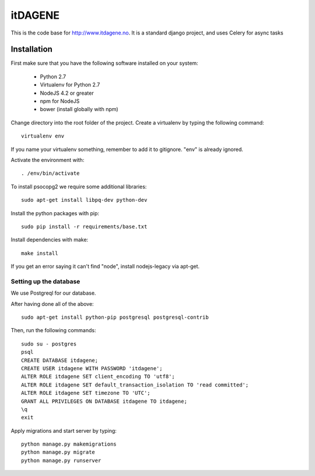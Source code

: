 itDAGENE
========
|frigg| |coverage|


This is the code base for http://www.itdagene.no. It is a standard django project, and uses Celery for async tasks

Installation
------------

First make sure that you have the following software installed on your system:

  * Python 2.7
  * Virtualenv for Python 2.7
  * NodeJS 4.2 or greater
  * npm for NodeJS
  * bower (install globally with npm)

Change directory into the root folder of the project.
Create a virtualenv by typing the following command::


    virtualenv env


If you name your virtualenv something, remember to add it to gitignore. "env" is already ignored.

Activate the environment with::

    . /env/bin/activate


To install psocopg2 we require some additional libraries::

    sudo apt-get install libpq-dev python-dev


Install the python packages with pip::

    sudo pip install -r requirements/base.txt
Install dependencies with make::

    make install
If you get an error saying it can't find "node", install nodejs-legacy via apt-get. 

Setting up the database
~~~~~~~~~~~~~~~~~~~~~~~
We use Postgreql for our database.

After having done all of the above::

    sudo apt-get install python-pip postgresql postgresql-contrib
Then, run the following commands::

    sudo su - postgres
    psql
    CREATE DATABASE itdagene;
    CREATE USER itdagene WITH PASSWORD 'itdagene';
    ALTER ROLE itdagene SET client_encoding TO 'utf8';
    ALTER ROLE itdagene SET default_transaction_isolation TO 'read committed';
    ALTER ROLE itdagene SET timezone TO 'UTC';
    GRANT ALL PRIVILEGES ON DATABASE itdagene TO itdagene;
    \q
    exit
Apply migrations and start server by typing::

    python manage.py makemigrations
    python manage.py migrate
    python manage.py runserver
.. |frigg| image:: https://ci.frigg.io/badges/itdagene-ntnu/itdagene/
    :target: https://ci.frigg.io/itdagene-ntnu/itdagene/last/

.. |coverage| image:: https://ci.frigg.io/badges/coverage/itdagene-ntnu/itdagene/
    :target: https://ci.frigg.io/itdagene-ntnu/itdagene/last/
